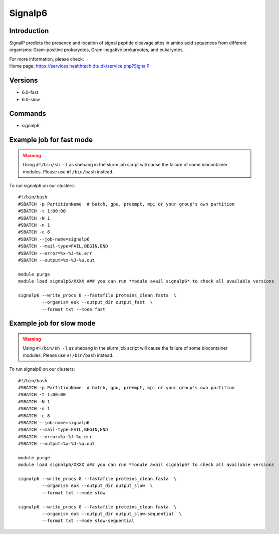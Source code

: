 .. _backbone-label:

Signalp6
==============================

Introduction
~~~~~~~~
SignalP predicts the presence and location of signal peptide cleavage sites in amino acid sequences from different organisms: Gram-positive prokaryotes, Gram-negative prokaryotes, and eukaryotes.


| For more information, please check:
| Home page: https://services.healthtech.dtu.dk/service.php?SignalP

Versions
~~~~~~~~
- 6.0-fast
- 6.0-slow

Commands
~~~~~~~
- signalp6

Example job for fast mode
~~~~~
.. warning::
    Using ``#!/bin/sh -l`` as shebang in the slurm job script will cause the failure of some biocontainer modules. Please use ``#!/bin/bash`` instead.

To run signalp6 on our clusters::

 #!/bin/bash
 #SBATCH -p PartitionName  # batch, gpu, preempt, mpi or your group's own partition
 #SBATCH -t 1:00:00
 #SBATCH -N 1
 #SBATCH -n 1
 #SBATCH -c 8
 #SBATCH --job-name=signalp6
 #SBATCH --mail-type=FAIL,BEGIN,END
 #SBATCH --error=%x-%J-%u.err
 #SBATCH --output=%x-%J-%u.out

 module purge
 module load signalp6/XXXX ### you can run *module avail signalp6* to check all available versions

 signalp6 --write_procs 8 --fastafile proteins_clean.fasta  \
          --organism euk --output_dir output_fast  \
          --format txt --mode fast

Example job for slow mode
~~~~
.. warning::
    Using ``#!/bin/sh -l`` as shebang in the slurm job script will cause the failure of some biocontainer modules. Please use ``#!/bin/bash`` instead.

To run signalp6 on our clusters::

 #!/bin/bash
 #SBATCH -p PartitionName  # batch, gpu, preempt, mpi or your group's own partition
 #SBATCH -t 1:00:00
 #SBATCH -N 1
 #SBATCH -n 1
 #SBATCH -c 8
 #SBATCH --job-name=signalp6
 #SBATCH --mail-type=FAIL,BEGIN,END
 #SBATCH --error=%x-%J-%u.err
 #SBATCH --output=%x-%J-%u.out

 module purge
 module load signalp6/XXXX ### you can run *module avail signalp6* to check all available versions

 signalp6 --write_procs 8 --fastafile proteins_clean.fasta  \
          --organism euk --output_dir output_slow  \
          --format txt --mode slow

 signalp6 --write_procs 8 --fastafile proteins_clean.fasta  \
          --organism euk --output_dir output_slow-sequential  \
          --format txt --mode slow-sequential

